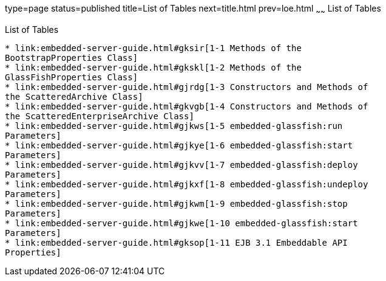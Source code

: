 type=page
status=published
title=List of Tables
next=title.html
prev=loe.html
~~~~~~
List of Tables
==============

[[list-of-tables]]
List of Tables
--------------

* link:embedded-server-guide.html#gksir[1-1 Methods of the
BootstrapProperties Class]
* link:embedded-server-guide.html#gkskl[1-2 Methods of the
GlassFishProperties Class]
* link:embedded-server-guide.html#gjrdg[1-3 Constructors and Methods of
the ScatteredArchive Class]
* link:embedded-server-guide.html#gkvgb[1-4 Constructors and Methods of
the ScatteredEnterpriseArchive Class]
* link:embedded-server-guide.html#gjkws[1-5 embedded-glassfish:run
Parameters]
* link:embedded-server-guide.html#gjkye[1-6 embedded-glassfish:start
Parameters]
* link:embedded-server-guide.html#gjkvv[1-7 embedded-glassfish:deploy
Parameters]
* link:embedded-server-guide.html#gjkxf[1-8 embedded-glassfish:undeploy
Parameters]
* link:embedded-server-guide.html#gjkwm[1-9 embedded-glassfish:stop
Parameters]
* link:embedded-server-guide.html#gjkwe[1-10 embedded-glassfish:start
Parameters]
* link:embedded-server-guide.html#gksop[1-11 EJB 3.1 Embeddable API
Properties]
